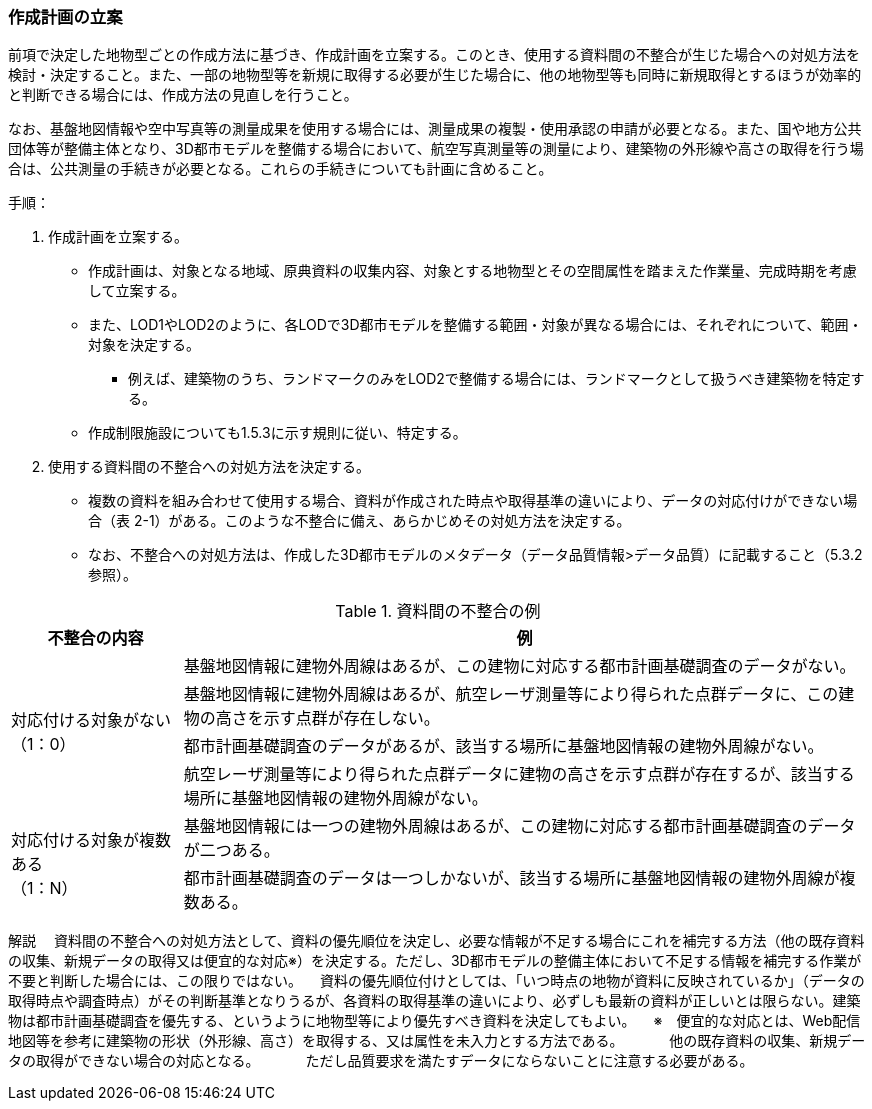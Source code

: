 [[toc2_04]]
=== 作成計画の立案

前項で決定した地物型ごとの作成方法に基づき、作成計画を立案する。このとき、使用する資料間の不整合が生じた場合への対処方法を検討・決定すること。また、一部の地物型等を新規に取得する必要が生じた場合に、他の地物型等も同時に新規取得とするほうが効率的と判断できる場合には、作成方法の見直しを行うこと。

なお、基盤地図情報や空中写真等の測量成果を使用する場合には、測量成果の複製・使用承認の申請が必要となる。また、国や地方公共団体等が整備主体となり、3D都市モデルを整備する場合において、航空写真測量等の測量により、建築物の外形線や高さの取得を行う場合は、公共測量の手続きが必要となる。これらの手続きについても計画に含めること。

手順：

[start=1]
. 作成計画を立案する。

** 作成計画は、対象となる地域、原典資料の収集内容、対象とする地物型とその空間属性を踏まえた作業量、完成時期を考慮して立案する。

** また、LOD1やLOD2のように、各LODで3D都市モデルを整備する範囲・対象が異なる場合には、それぞれについて、範囲・対象を決定する。

*** 例えば、建築物のうち、ランドマークのみをLOD2で整備する場合には、ランドマークとして扱うべき建築物を特定する。

** 作成制限施設についても1.5.3に示す規則に従い、特定する。

[start=2]
. 使用する資料間の不整合への対処方法を決定する。

** 複数の資料を組み合わせて使用する場合、資料が作成された時点や取得基準の違いにより、データの対応付けができない場合（表 2-1）がある。このような不整合に備え、あらかじめその対処方法を決定する。

** なお、不整合への対処方法は、作成した3D都市モデルのメタデータ（データ品質情報>データ品質）に記載すること（5.3.2参照）。

[cols="1,4"]
.資料間の不整合の例
|===
^h| 不整合の内容 ^h| 例
.4+a| 対応付ける対象がない +
（1：0）
| 基盤地図情報に建物外周線はあるが、この建物に対応する都市計画基礎調査のデータがない。

| 基盤地図情報に建物外周線はあるが、航空レーザ測量等により得られた点群データに、この建物の高さを示す点群が存在しない。
| 都市計画基礎調査のデータがあるが、該当する場所に基盤地図情報の建物外周線がない。
| 航空レーザ測量等により得られた点群データに建物の高さを示す点群が存在するが、該当する場所に基盤地図情報の建物外周線がない。
.2+a| 対応付ける対象が複数ある +
（1：N）
| 基盤地図情報には一つの建物外周線はあるが、この建物に対応する都市計画基礎調査のデータが二つある。

| 都市計画基礎調査のデータは一つしかないが、該当する場所に基盤地図情報の建物外周線が複数ある。

|===

****
解説 　資料間の不整合への対処方法として、資料の優先順位を決定し、必要な情報が不足する場合にこれを補完する方法（他の既存資料の収集、新規データの取得又は便宜的な対応※）を決定する。ただし、3D都市モデルの整備主体において不足する情報を補完する作業が不要と判断した場合には、この限りではない。 　資料の優先順位付けとしては、「いつ時点の地物が資料に反映されているか」（データの取得時点や調査時点）がその判断基準となりうるが、各資料の取得基準の違いにより、必ずしも最新の資料が正しいとは限らない。建築物は都市計画基礎調査を優先する、というように地物型等により優先すべき資料を決定してもよい。 　※　便宜的な対応とは、Web配信地図等を参考に建築物の形状（外形線、高さ）を取得する、又は属性を未入力とする方法である。 　　　他の既存資料の収集、新規データの取得ができない場合の対応となる。 　　　ただし品質要求を満たすデータにならないことに注意する必要がある。
****

